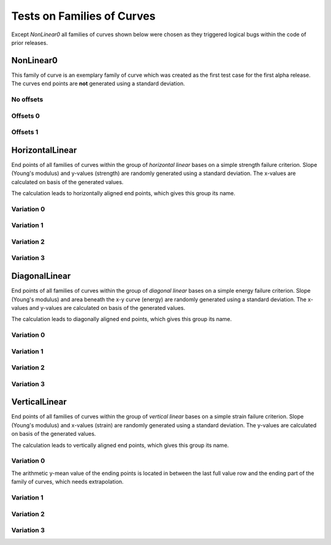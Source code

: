 ***************************
Tests on Families of Curves
***************************

Except *NonLinear0* all families of curves shown below were chosen as they triggered
logical bugs within the code of prior releases.

NonLinear0
==========

This family of curve is an exemplary family of curve which was created as the first
test case for the first alpha release. The curves end points are **not** generated
using a standard deviation.

No offsets
----------

.. plot::

    test_family_name = "NonLinear0"
    import examplecurves
    from arithmeticmeancurve import MeanCurvePlotter
    sample_curves = examplecurves.Static.create(family_name=test_family_name)
    MeanCurvePlotter.test_plot(
        sample_curves,
        upper_title="Family of curves {}".format(test_family_name),
        lower_title="Focus on end points. X, Y distances may be distorted."
    )

Offsets 0
---------

.. plot::

    test_family_name = "NonLinear0"
    import examplecurves
    from arithmeticmeancurve import MeanCurvePlotter
    sample_curves = examplecurves.Static.create(
        family_name=test_family_name, predefined_offset=0
    )
    MeanCurvePlotter.test_plot(
        sample_curves,
        upper_title="Family of curves {}".format(test_family_name),
        lower_title="Focus on end points. X, Y distances may be distorted."
    )

Offsets 1
---------

.. plot::

    test_family_name = "NonLinear0"
    import examplecurves
    from arithmeticmeancurve import MeanCurvePlotter
    sample_curves = examplecurves.Static.create(
        family_name=test_family_name, predefined_offset=1
    )
    MeanCurvePlotter.test_plot(
        sample_curves,
        upper_title="Family of curves {}".format(test_family_name),
        lower_title="Focus on end points. X, Y distances may be distorted."
    )


HorizontalLinear
================

End points of all families of curves within the group of *horizontal linear*
bases on a simple strength failure criterion. Slope (Young's modulus) and y-values
(strength) are randomly generated using a standard deviation. The x-values are
calculated on basis of the generated values.

The calculation leads to horizontally aligned end points, which gives this
group its name.

Variation 0
-----------

.. plot::

    test_family_name = "HorizontalLinear0"
    import examplecurves
    from arithmeticmeancurve import MeanCurvePlotter
    sample_curves = examplecurves.Static.create(family_name=test_family_name)
    MeanCurvePlotter.test_plot(
        sample_curves,
        upper_title="Family of curves {}".format(test_family_name),
        lower_title="Focus on end points. X, Y distances may be distorted."
    )


Variation 1
-----------

.. plot::

    test_family_name = "HorizontalLinear1"
    import examplecurves
    from arithmeticmeancurve import MeanCurvePlotter
    sample_curves = examplecurves.Static.create(family_name=test_family_name)
    MeanCurvePlotter.test_plot(
        sample_curves,
        upper_title="Family of curves {}".format(test_family_name),
        lower_title="Focus on end points. X, Y distances may be distorted."
    )


Variation 2
-----------

.. plot::

    test_family_name = "HorizontalLinear2"
    import examplecurves
    from arithmeticmeancurve import MeanCurvePlotter
    sample_curves = examplecurves.Static.create(family_name=test_family_name)
    MeanCurvePlotter.test_plot(
        sample_curves,
        upper_title="Family of curves {}".format(test_family_name),
        lower_title="Focus on end points. X, Y distances may be distorted."
    )


Variation 3
-----------

.. plot::

    test_family_name = "HorizontalLinear3"
    import examplecurves
    from arithmeticmeancurve import MeanCurvePlotter
    sample_curves = examplecurves.Static.create(family_name=test_family_name)
    MeanCurvePlotter.test_plot(
        sample_curves,
        upper_title="Family of curves {}".format(test_family_name),
        lower_title="Focus on end points. X, Y distances may be distorted."
    )

DiagonalLinear
==============

End points of all families of curves within the group of *diagonal linear*
bases on a simple energy failure criterion. Slope (Young's modulus) and area
beneath the x-y curve (energy) are randomly generated using a standard deviation.
The x-values and y-values are calculated on basis of the generated values.

The calculation leads to diagonally aligned end points, which gives this
group its name.

Variation 0
-----------

.. plot::

    test_family_name = "DiagonalLinear0"
    import examplecurves
    from arithmeticmeancurve import MeanCurvePlotter
    sample_curves = examplecurves.Static.create(family_name=test_family_name)
    MeanCurvePlotter.test_plot(
        sample_curves,
        upper_title="Family of curves {}".format(test_family_name),
        lower_title="Focus on end points. X, Y distances may be distorted."
    )


Variation 1
-----------

.. plot::

    test_family_name = "DiagonalLinear1"
    import examplecurves
    from arithmeticmeancurve import MeanCurvePlotter
    sample_curves = examplecurves.Static.create(family_name=test_family_name)
    MeanCurvePlotter.test_plot(
        sample_curves,
        upper_title="Family of curves {}".format(test_family_name),
        lower_title="Focus on end points. X, Y distances may be distorted."
    )


Variation 2
-----------

.. plot::

    test_family_name = "DiagonalLinear2"
    import examplecurves
    from arithmeticmeancurve import MeanCurvePlotter
    sample_curves = examplecurves.Static.create(family_name=test_family_name)
    MeanCurvePlotter.test_plot(
        sample_curves,
        upper_title="Family of curves {}".format(test_family_name),
        lower_title="Focus on end points. X, Y distances may be distorted."
    )


Variation 3
-----------

.. plot::

    test_family_name = "DiagonalLinear3"
    import examplecurves
    from arithmeticmeancurve import MeanCurvePlotter
    sample_curves = examplecurves.Static.create(family_name=test_family_name)
    MeanCurvePlotter.test_plot(
        sample_curves,
        upper_title="Family of curves {}".format(test_family_name),
        lower_title="Focus on end points. X, Y distances may be distorted."
    )

VerticalLinear
==============

End points of all families of curves within the group of *vertical linear*
bases on a simple strain failure criterion. Slope (Young's modulus) and x-values
(strain) are randomly generated using a standard deviation.
The y-values are calculated on basis of the generated values.

The calculation leads to vertically aligned end points, which gives this
group its name.

Variation 0
-----------

The arithmetic y-mean value of the ending points is located in between the last
full value row and the ending part of the family of curves, which needs extrapolation.

.. plot::

    test_family_name = "VerticalLinear0"
    import examplecurves
    from arithmeticmeancurve import MeanCurvePlotter
    sample_curves = examplecurves.Static.create(family_name=test_family_name)
    MeanCurvePlotter.test_plot(
        sample_curves,
        upper_title="Family of curves {}".format(test_family_name),
        lower_title="Focus on end points. X, Y distances may be distorted."
    )


Variation 1
-----------

.. plot::

    test_family_name = "VerticalLinear1"
    import examplecurves
    from arithmeticmeancurve import MeanCurvePlotter
    sample_curves = examplecurves.Static.create(family_name=test_family_name)
    MeanCurvePlotter.test_plot(
        sample_curves,
        upper_title="Family of curves {}".format(test_family_name),
        lower_title="Focus on end points. X, Y distances may be distorted."
    )


Variation 2
-----------

.. plot::

    test_family_name = "VerticalLinear2"
    import examplecurves
    from arithmeticmeancurve import MeanCurvePlotter
    sample_curves = examplecurves.Static.create(family_name=test_family_name)
    MeanCurvePlotter.test_plot(
        sample_curves,
        upper_title="Family of curves {}".format(test_family_name),
        lower_title="Focus on end points. X, Y distances may be distorted."
    )


Variation 3
-----------

.. plot::

    test_family_name = "VerticalLinear3"
    import examplecurves
    from arithmeticmeancurve import MeanCurvePlotter
    sample_curves = examplecurves.Static.create(family_name=test_family_name)
    MeanCurvePlotter.test_plot(
        sample_curves,
        upper_title="Family of curves {}".format(test_family_name),
        lower_title="Focus on end points. X, Y distances may be distorted."
    )